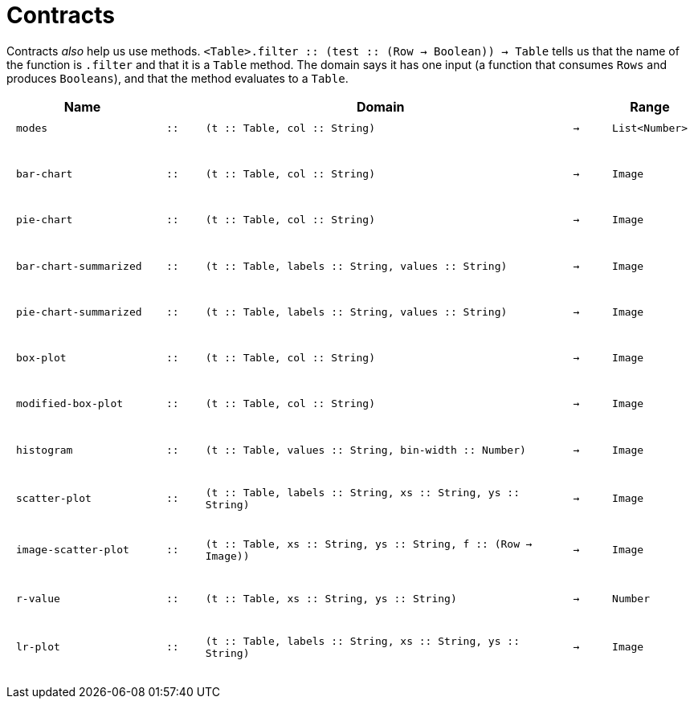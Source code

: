 [.landscape]
= Contracts

Contracts _also_ help us use methods. `<Table>.filter {two-colons} (test {two-colons} (Row -> Boolean)) -> Table` tells us that the name of the function is  `.filter` and that it is a `Table` method. The domain says it has one input (a function that consumes  `Rows` and produces  `Booleans`), and that the method evaluates to a  `Table`.

++++
<style>
td {padding: .1em .625em !important; height: 20pt;}
</style>
++++

[cols="4,1,10,1,2", options="header", grid="rows"]
|===
|Name||Domain||Range

| `modes`
| `{two-colons}`
| `(t {two-colons} Table, col {two-colons} String)`
| `->`
| `List<Number>`
5+|

| `bar-chart`
| `{two-colons}`
| `(t {two-colons} Table, col {two-colons} String)`
| `->`
| `Image`
5+|

| `pie-chart`
| `{two-colons}`
| `(t {two-colons} Table, col {two-colons} String)`
| `->`
| `Image`
5+|

| `bar-chart-summarized`
| `{two-colons}`
| `(t {two-colons} Table, labels {two-colons} String, values {two-colons} String)`
| `->`
| `Image`
5+|

| `pie-chart-summarized`
| `{two-colons}`
| `(t {two-colons} Table, labels {two-colons} String, values {two-colons} String)`
| `->`
| `Image`
5+|

| `box-plot`
| `{two-colons}`
| `(t {two-colons} Table, col {two-colons} String)`
| `->`
| `Image`
5+|

| `modified-box-plot`
| `{two-colons}`
| `(t {two-colons} Table, col {two-colons} String)`
| `->`
| `Image`
5+|

| `histogram`
| `{two-colons}`
| `(t {two-colons} Table, values {two-colons} String, bin-width {two-colons} Number)`
| `->`
| `Image`
5+|

| `scatter-plot`
| `{two-colons}`
| `(t {two-colons} Table, labels {two-colons} String, xs {two-colons} String, ys {two-colons} String)`
| `->`
| `Image`
5+|

| `image-scatter-plot`
| `{two-colons}`
| `(t {two-colons} Table, xs {two-colons} String, ys {two-colons} String, f {two-colons} (Row -> Image))`
| `->`
| `Image`
5+|

| `r-value`
| `{two-colons}`
| `(t {two-colons} Table, xs {two-colons} String, ys {two-colons} String)`
| `->`
| `Number`
5+|

| `lr-plot`
| `{two-colons}`
| `(t {two-colons} Table, labels {two-colons} String, xs {two-colons} String, ys {two-colons} String)`
| `->`
| `Image`
5+|


|===
